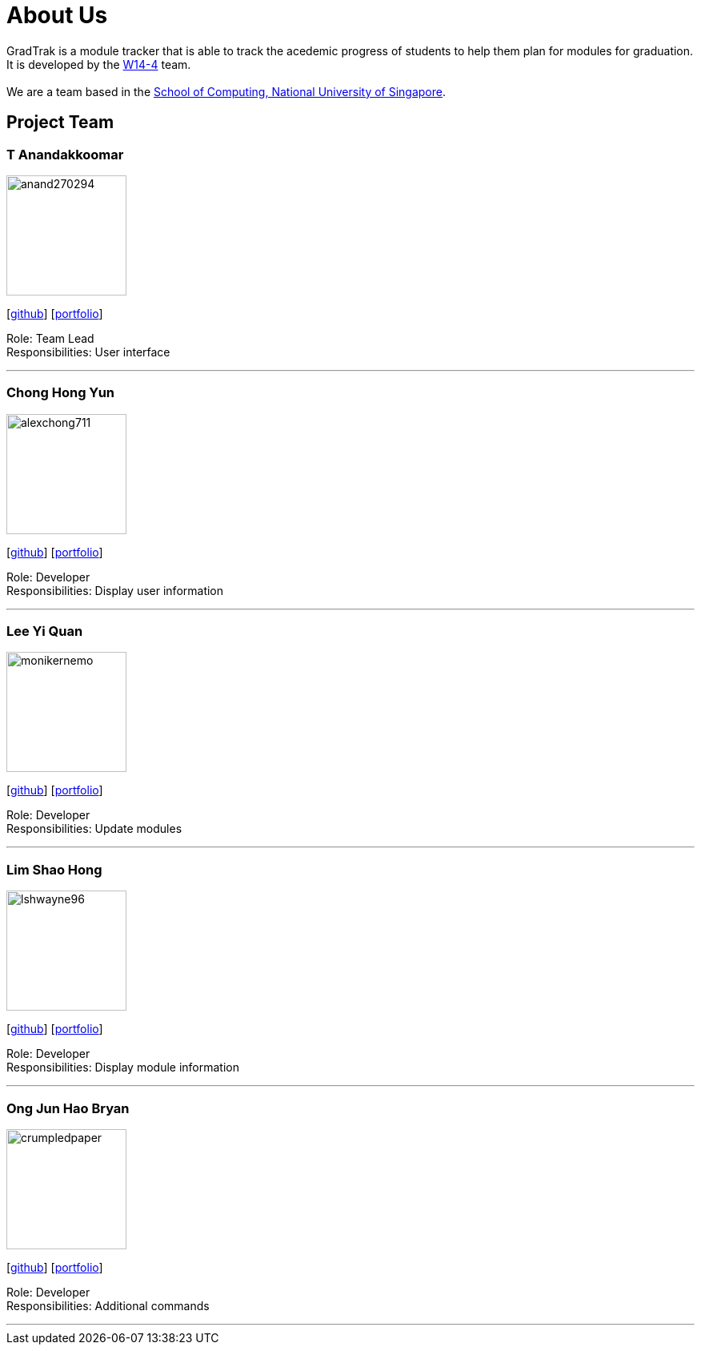 = About Us
:site-section: AboutUs
:relfileprefix: team/
:imagesDir: images
:stylesDir: stylesheets

GradTrak is a module tracker that is able to track the acedemic progress of students to help them plan for modules for graduation. It is developed by the https://github.com/orgs/cs2103-ay1819s2-w14-4/teams/developers[W14-4] team. +
{empty} +
We are a team based in the http://www.comp.nus.edu.sg[School of Computing, National University of Singapore].

== Project Team

=== T Anandakkoomar
image::anand270294.png[width="150", align="left"]
{empty}[http://github.com/Anand270294[github]] [<<Anand270294#, portfolio>>]

Role: Team Lead +
Responsibilities: User interface

'''

=== Chong Hong Yun
image::alexchong711.png[width="150", align="left"]
{empty} [https://github.com/alexchong711[github]] [<<alexchong711#, portfolio>>]

Role: Developer +
Responsibilities: Display user information

'''

=== Lee Yi Quan
image::monikernemo.png[width="150", align="left"]
{empty}[https://github.com/monikernemo[github]] [<<monikernemo#, portfolio>>]


Role: Developer +
Responsibilities: Update modules

'''

=== Lim Shao Hong
image::lshwayne96.png[width="150", align="left"]
{empty}[http://github.com/lshwayne96[github]] [<<lshwayne96#, portfolio>>]

Role: Developer +
Responsibilities: Display module information

'''

=== Ong Jun Hao Bryan
image::crumpledpaper.png[width="150", align="left"]
{empty}[http://github.com/crumpledpaper[github]] [<<crumpledpaper#, portfolio>>]

Role: Developer +
Responsibilities: Additional commands

'''
